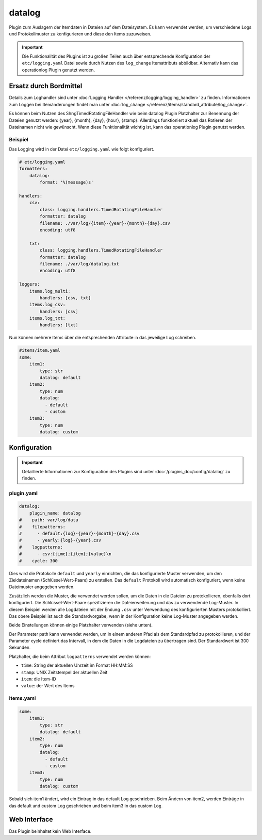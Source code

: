 .. index:: Plugins; datalog
.. index:: datalog

=======
datalog
=======

.. image:: webif/static/img/plugin_logo.svg
   :alt: plugin logo
   :width: 300px
   :height: 300px
   :scale: 50 %
   :align: left

Plugin zum Auslagern der Itemdaten in Dateien auf dem Dateisystem. Es kann verwendet werden,
um verschiedene Logs und Protokollmuster zu konfigurieren und diese den
Items zuzuweisen.

.. important::

    Die Funktionalität des Plugins ist zu großen Teilen auch über entsprechende Konfiguration der
    ``etc/logging.yaml`` Datei sowie durch Nutzen des ``log_change`` Itemattributs abbildbar.
    Alternativ kann das operationlog Plugin genutzt werden.

Ersatz durch Bordmittel
=======================

Details zum Loghandler sind unter :doc:`Logging Handler </referenz/logging/logging_handler>`
zu finden. Informationen zum Loggen bei Itemänderungen findet man unter
:doc:`log_change </referenz/items/standard_attribute/log_change>`.

Es können beim Nutzen des ShngTimedRotatingFileHandler wie beim datalog Plugin Platzhalter zur Benennung der Dateien genutzt werden: {year}, {month}, {day}, {hour}, {stamp}. Allerdings funktioniert aktuell das Rotieren der Dateinamen nicht wie gewünscht. Wenn diese Funktionalität wichtig ist, kann das operationlog Plugin genutzt werden.

Beispiel
--------

Das Logging wird in der Datei ``etc/logging.yaml`` wie folgt konfiguriert.

.. code-block:: yaml

    # etc/logging.yaml
    formatters:
        datalog:
            format: '%(message)s'

    handlers:
        csv:
            class: logging.handlers.TimedRotatingFileHandler
            formatter: datalog
            filename: ./var/log/{item}-{year}-{month}-{day}.csv
            encoding: utf8

        txt:
            class: logging.handlers.TimedRotatingFileHandler
            formatter: datalog
            filename: ./var/log/datalog.txt
            encoding: utf8

    loggers:
        items.log_multi:
            handlers: [csv, txt]
        items.log_csv:
            handlers: [csv]
        items.log_txt:
            handlers: [txt]

Nun können mehrere Items über die entsprechenden Attribute in das jeweilige Log schreiben.

.. code-block:: yaml

    #items/item.yaml
    some:
        item1:
            type: str
            datalog: default
        item2:
            type: num
            datalog:
              - default
              - custom
        item3:
            type: num
            datalog: custom

Konfiguration
=============

.. important::

      Detaillierte Informationen zur Konfiguration des Plugins sind unter :doc:`/plugins_doc/config/datalog` zu finden.

plugin.yaml
-----------

.. code-block:: yaml

   datalog:
       plugin_name: datalog
   #    path: var/log/data
   #    filepatterns:
   #      - default:{log}-{year}-{month}-{day}.csv
   #      - yearly:{log}-{year}.csv
   #    logpatterns:
   #      - csv:{time};{item};{value}\n
   #    cycle: 300

Dies wird die Protokolle ``default`` und ``yearly`` einrichten, die das
konfigurierte Muster verwenden, um den Zieldateinamen (Schlüssel-Wert-Paare) zu erstellen. Das
``default`` Protokoll wird automatisch konfiguriert, wenn keine Dateimuster angegeben werden.

Zusätzlich werden die Muster, die verwendet werden sollen, um die Daten in die Dateien zu protokollieren, ebenfalls dort konfiguriert. Die Schlüssel-Wert-Paare spezifizieren die Dateierweiterung
und das zu verwendende Log-Muster. In diesem Beispiel werden alle Logdateien
mit der Endung ``.csv`` unter Verwendung des konfigurierten Musters protokolliert. Das obere Beispiel ist
auch die Standardvorgabe, wenn in der Konfiguration keine Log-Muster angegeben werden.

Beide Einstellungen können einige Platzhalter verwenden (siehe unten).

Der Parameter path kann verwendet werden, um in einem anderen Pfad als dem
Standardpfad zu protokollieren, und der Parameter cycle definiert das Intervall, in dem
die Daten in die Logdateien zu übertragen sind. Der Standardwert ist 300 Sekunden.

Platzhalter, die beim Attribut ``logpatterns`` verwendet werden können:

-  ``time``: String der aktuellen Uhrzeit im Format HH:MM:SS
-  ``stamp``: UNIX Zeitstempel der aktuellen Zeit
-  ``item``: die Item-ID
-  ``value``: der Wert des Items

items.yaml
----------

.. code-block:: yaml

   some:
       item1:
           type: str
           datalog: default
       item2:
           type: num
           datalog:
             - default
             - custom
       item3:
           type: num
           datalog: custom

Sobald sich item1 ändert, wird ein Eintrag in das default Log geschrieben. Beim Ändern
von item2, werden Einträge in das default und custom Log geschrieben und beim item3 in das custom Log.

Web Interface
=============

Das Plugin beinhaltet kein Web Interface.

